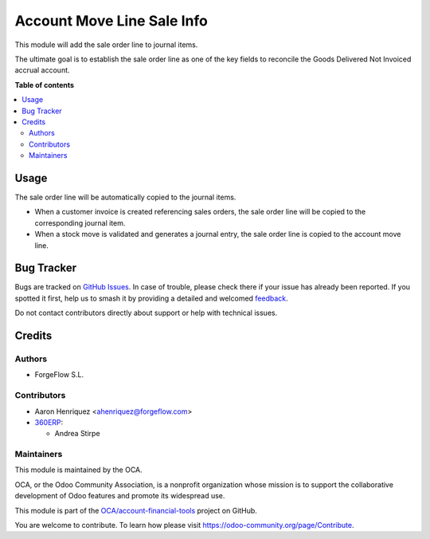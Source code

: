 ===========================
Account Move Line Sale Info
===========================

.. 
   !!!!!!!!!!!!!!!!!!!!!!!!!!!!!!!!!!!!!!!!!!!!!!!!!!!!
   !! This file is generated by oca-gen-addon-readme !!
   !! changes will be overwritten.                   !!
   !!!!!!!!!!!!!!!!!!!!!!!!!!!!!!!!!!!!!!!!!!!!!!!!!!!!
   !! source digest: sha256:48bde197686bd1eb93a24461534e368906be593412432b8eee564670d8c768fc
   !!!!!!!!!!!!!!!!!!!!!!!!!!!!!!!!!!!!!!!!!!!!!!!!!!!!

.. |badge1| image:: https://img.shields.io/badge/maturity-Beta-yellow.png
    :target: https://odoo-community.org/page/development-status
    :alt: Beta
.. |badge2| image:: https://img.shields.io/badge/licence-AGPL--3-blue.png
    :target: http://www.gnu.org/licenses/agpl-3.0-standalone.html
    :alt: License: AGPL-3
.. |badge3| image:: https://img.shields.io/badge/github-OCA%2Faccount--financial--tools-lightgray.png?logo=github
    :target: https://github.com/OCA/account-financial-tools/tree/17.0/account_move_line_sale_info
    :alt: OCA/account-financial-tools
.. |badge4| image:: https://img.shields.io/badge/weblate-Translate%20me-F47D42.png
    :target: https://translation.odoo-community.org/projects/account-financial-tools-17-0/account-financial-tools-17-0-account_move_line_sale_info
    :alt: Translate me on Weblate
.. |badge5| image:: https://img.shields.io/badge/runboat-Try%20me-875A7B.png
    :target: https://runboat.odoo-community.org/builds?repo=OCA/account-financial-tools&target_branch=17.0
    :alt: Try me on Runboat

|badge1| |badge2| |badge3| |badge4| |badge5|

This module will add the sale order line to journal items.

The ultimate goal is to establish the sale order line as one of the key
fields to reconcile the Goods Delivered Not Invoiced accrual account.

**Table of contents**

.. contents::
   :local:

Usage
=====

The sale order line will be automatically copied to the journal items.

-  When a customer invoice is created referencing sales orders, the sale
   order line will be copied to the corresponding journal item.
-  When a stock move is validated and generates a journal entry, the
   sale order line is copied to the account move line.

Bug Tracker
===========

Bugs are tracked on `GitHub Issues <https://github.com/OCA/account-financial-tools/issues>`_.
In case of trouble, please check there if your issue has already been reported.
If you spotted it first, help us to smash it by providing a detailed and welcomed
`feedback <https://github.com/OCA/account-financial-tools/issues/new?body=module:%20account_move_line_sale_info%0Aversion:%2017.0%0A%0A**Steps%20to%20reproduce**%0A-%20...%0A%0A**Current%20behavior**%0A%0A**Expected%20behavior**>`_.

Do not contact contributors directly about support or help with technical issues.

Credits
=======

Authors
-------

* ForgeFlow S.L.

Contributors
------------

-  Aaron Henriquez <ahenriquez@forgeflow.com>
-  `360ERP <https://www.360erp.com>`__:

   -  Andrea Stirpe

Maintainers
-----------

This module is maintained by the OCA.

.. image:: https://odoo-community.org/logo.png
   :alt: Odoo Community Association
   :target: https://odoo-community.org

OCA, or the Odoo Community Association, is a nonprofit organization whose
mission is to support the collaborative development of Odoo features and
promote its widespread use.

This module is part of the `OCA/account-financial-tools <https://github.com/OCA/account-financial-tools/tree/17.0/account_move_line_sale_info>`_ project on GitHub.

You are welcome to contribute. To learn how please visit https://odoo-community.org/page/Contribute.
